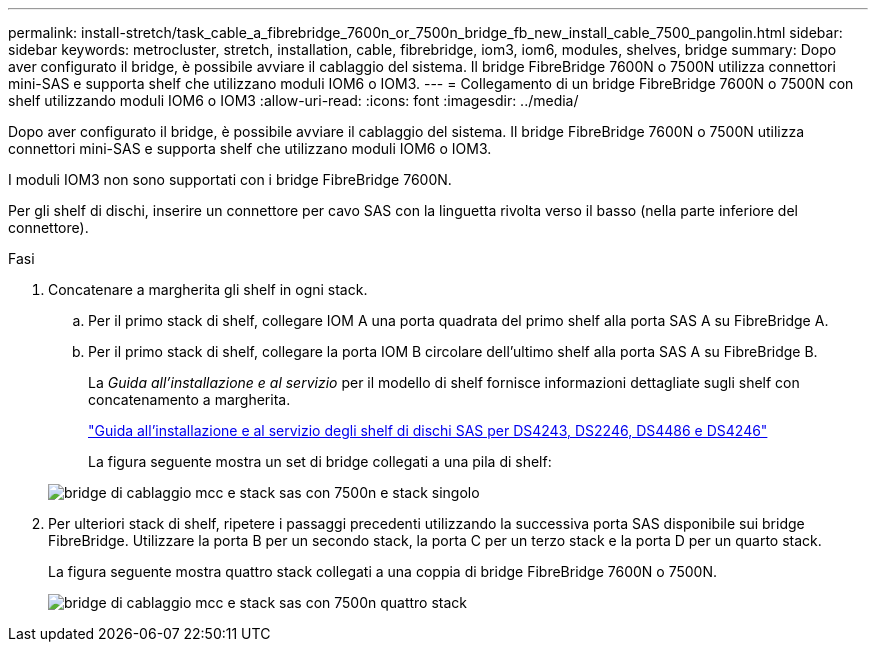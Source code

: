 ---
permalink: install-stretch/task_cable_a_fibrebridge_7600n_or_7500n_bridge_fb_new_install_cable_7500_pangolin.html 
sidebar: sidebar 
keywords: metrocluster, stretch, installation, cable, fibrebridge, iom3, iom6, modules, shelves, bridge 
summary: Dopo aver configurato il bridge, è possibile avviare il cablaggio del sistema. Il bridge FibreBridge 7600N o 7500N utilizza connettori mini-SAS e supporta shelf che utilizzano moduli IOM6 o IOM3. 
---
= Collegamento di un bridge FibreBridge 7600N o 7500N con shelf utilizzando moduli IOM6 o IOM3
:allow-uri-read: 
:icons: font
:imagesdir: ../media/


[role="lead"]
Dopo aver configurato il bridge, è possibile avviare il cablaggio del sistema. Il bridge FibreBridge 7600N o 7500N utilizza connettori mini-SAS e supporta shelf che utilizzano moduli IOM6 o IOM3.

I moduli IOM3 non sono supportati con i bridge FibreBridge 7600N.

Per gli shelf di dischi, inserire un connettore per cavo SAS con la linguetta rivolta verso il basso (nella parte inferiore del connettore).

.Fasi
. Concatenare a margherita gli shelf in ogni stack.
+
.. Per il primo stack di shelf, collegare IOM A una porta quadrata del primo shelf alla porta SAS A su FibreBridge A.
.. Per il primo stack di shelf, collegare la porta IOM B circolare dell'ultimo shelf alla porta SAS A su FibreBridge B.
+
La _Guida all'installazione e al servizio_ per il modello di shelf fornisce informazioni dettagliate sugli shelf con concatenamento a margherita.

+
https://library.netapp.com/ecm/ecm_download_file/ECMP1119629["Guida all'installazione e al servizio degli shelf di dischi SAS per DS4243, DS2246, DS4486 e DS4246"^]

+
La figura seguente mostra un set di bridge collegati a una pila di shelf:

+
image::../media/mcc_cabling_bridge_and_sas_stack_with_7500n_and_single_stack.gif[bridge di cablaggio mcc e stack sas con 7500n e stack singolo]



. Per ulteriori stack di shelf, ripetere i passaggi precedenti utilizzando la successiva porta SAS disponibile sui bridge FibreBridge. Utilizzare la porta B per un secondo stack, la porta C per un terzo stack e la porta D per un quarto stack.
+
La figura seguente mostra quattro stack collegati a una coppia di bridge FibreBridge 7600N o 7500N.

+
image::../media/mcc_cabling_bridge_and_sas_stack_with_7500n_four_stacks.gif[bridge di cablaggio mcc e stack sas con 7500n quattro stack]


